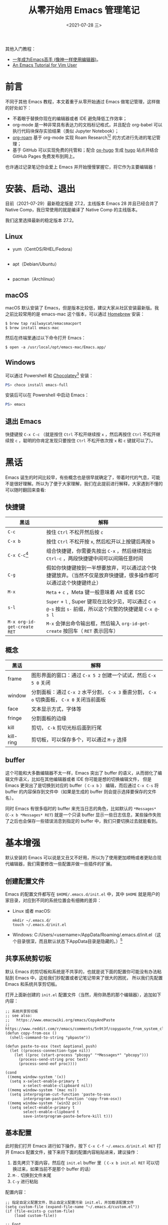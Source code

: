 #+TITLE: 从零开始用 Emacs 管理笔记
#+DATE: <2021-07-28 三>

其他入门教程：
+ [[https://github.com/redguardtoo/mastering-emacs-in-one-year-guide][一年成为Emacs高手 (像神一样使用编辑器)]]。
+ [[https://github.com/w0mTea/An.Emacs.Tutorial.for.Vim.User][An Emacs Tutorial for Vim User]]

* 前言

不同于其他 Emacs 教程，本文着重于从零开始通过 Emacs 做笔记管理，这样做的好处如下：

+ 不着眼于替换你现在的编辑器或者 IDE 避免降低工作效率；
+ org-mode 是一种非常具有表达力的文档标记格式，并且配合 org-babel 可以执行代码块保存实验结果（类似 Jupyter Notebook）；
+ [[https://github.com/org-roam/org-roam][org-roam]] 基于 org-mode 实现 Roam Research[fn:1][fn:2] 的方式进行先进的笔记管理；
+ 基于 GitHub 可以实现免费的托管和；配合 [[https://github.com/kaushalmodi/ox-hugo/][ox-hugo]] 生成 [[https://gohugo.io][hugo]] 站点并结合 GitHub Pages 免费发布到网上。

也许通过记录笔记你会爱上 Emacs 并开始慢慢掌握它，将它作为主要编辑器！
* 安装、启动、退出
目前（2021-07-29）最新稳定版是 27.2，主线版本 Emacs 28 并且已经合并了 Native Comp，我日常使用的就是编译了 Native Comp 的主线版本。

我们这里选择最新的稳定版本 27.2。

** Linux
+ yum（CentOS/RHEL/Fedora）
  #+BEGIN_SRC
  #+END_SRC
+ apt（Debian/Ubuntu）
  #+BEGIN_SRC
  #+END_SRC
+ pacman（Archlinux）
** macOS
macOS 默认安装了 Emacs，但是版本比较低，建议大家从社区安装最新版。我之前比较常用的是 emacs-mac 这个版本，可以通过 [[https://brew.sh/][Homebrew]] 安装：
#+BEGIN_SRC shell
$ brew tap railwaycat/emacsmacport
$ brew install emacs-mac
#+END_SRC
然后在终端里通过以下命令打开 Emacs：
#+BEGIN_SRC
$ open -a /usr/local/opt/emacs-mac/Emacs.app/
#+END_SRC
** Windows
可以通过 Powershell 和 [[https://chocolatey.org/][Chocolatey]][fn:3] 安装：
#+BEGIN_SRC powershell
PS> choco install emacs-full
#+END_SRC
安装后可以在 Powershell 中启动 Emacs：
#+BEGIN_SRC powershell
PS> emacs
#+END_SRC
** 退出 Emacs
快捷键按 ~C-x C-c~ （就是按住 ~Ctrl~ 不松开继续按 ~x~ ，然后再按住 ~Ctrl~ 不松开继续按 ~c~ ，聪明的你肯定发现只要按住 ~Ctrl~ 不松开依次按 ~x~ 和 ~c~ 键就可以了）。
* 黑话
Emacs 诞生的时间比较早，有些概念也是很早就确定了，带着时代的气息，可能不是很好理解。所以为了便于大家理解，我们在此提前进行解释，大家遇到不懂的可以随时翻回来查看:
** 快捷键
| 黑话                        | 解释                                                                                                             |
|-----------------------------+------------------------------------------------------------------------------------------------------------------|
| ~C-c~                       | 按住 ~Ctrl~ 不松开然后按 ~c~                                                                                     |
| ~C-x b~                     | 按住 ~Ctrl~ 不松开按 ~x~, 然后松开以上按键后再按 ~b~                                                             |
| ~C-x C-c~[fn:4]             | 组合快捷键，你需要先按出 ~C-x~ ，然后继续按出 ~Ctrl-c~ ，两段快捷键中间可以间隔任意时间                          |
| ~C-g~                       | 假如你快捷键按到一半想要放弃，可以通过这个快捷键放弃。（当然不仅是放弃快捷键，很多操作都可以通过这个快捷键终止） |
| ~M-x~                       | ~Meta~ + ~c~ ，Meta 键一般意味着 Alt 或者 ESC                                                                    |
| ~s-l~                       | ~Super~ + ~l~ , Super 键现在比较少见，可以通过 ~C-x @-s~ 按出 ~s-~ 前缀，所以这个完整的快捷键是 ~C-x @-s l~      |
| ~M-x org-id-get-create RET~ | ~M-x~ 会弹出命令输出框，然后输入 ~org-id-get-create~ 按回车（ ~RET~ 表示回车）                                   |
** 概念
| 黑话      | 解释                                                                                         |
|-----------+----------------------------------------------------------------------------------------------|
| frame     | 图形界面的窗口：通过 ~C-x 5 2~ 创建一个试试，然后 ~C-x 5 0~ 关闭                             |
| window    | 分割面板：通过 ~C-x 2~ 水平分割， ~C-x 3~ 垂直分割， ~C-x o~ 切换面板， ~C-x 0~ 关闭当前面板 |
| face      | 文本显示方式，字体等                                                                         |
| fringe    | 分割面板的边缘                                                                               |
| kill      | 剪切， ~C-k~ 剪切光标后面到行尾                                                              |
| kill-ring | 剪切板，可以保存多个，可以通过 ~M-y~ 选择                                                    |
** buffer
这个可能和大多数编辑器不太一样，Emacs 突出了 buffer 的语义，从而弱化了编辑文件语义，比如在其他编辑器或者 IDE 你可能是想的切换编辑文件，
但是 Emacs 更突出了是切换到对应的 buffer（ ~C-x b~ ） 编辑，而后通过 ~C-x C-s~ 将 buffer 的内容保存到文件中（如果是生成的 buffer 则会提示选择要保存的文件名）。

同时 Emacs 有很多临时的 buffer 来充当日志的角色，比如默认的 ~*Messages*~ (~C-x b *Messages* RET~) 就是一个只读 buffer 显示一些日志信息，某些操作失败了之后也会保存一些错误消息到指定的 buffer 中，我们只要切换过去就能看到。
* 基本增强
默认安装的 Emacs 可以说是又丑又不好用，所以为了使用更加顺畅或者更贴合现代编辑器，我们需要修改一些配置并做一些插件的扩展。

[[file:images/00-installation.png]]

** 创建配置文件
Emacs 的配置文件都写在 ~$HOME/.emacs.d/init.el~ 中，其中 ~$HOME~ 就是用户的家目录，对应到不同的系统位置会有细微的差异：

+ Linux 或者 macOS:
  #+BEGIN_SRC
  mkdir ~/.emacs.d/
  touch ~/.emacs.d/init.el
  #+END_SRC
+ Windows: C:/Users/<username>/AppData/Roaming/.emacs.d/init.el（这个目录很深，而且默认状态下AppData目录是隐藏的。）[fn:5]
** 共享系统剪切板
默认 Emacs 的剪切板和系统是不共享的，也就是说下面的配置你可能没有办法粘贴到 Emacs 中，这给我们抄配置或者记笔记带来了很大的困扰，
所以我们先配置 Emacs 和系统共享剪切板。

打开上面新创建的 ~init.el~ 配置文件（当然，用你熟悉的那个编辑器），追加如下内容：
#+BEGIN_SRC elisp
;; 系统共享剪切板
;; see also:
;;   https://www.emacswiki.org/emacs/CopyAndPaste
;;   https://www.reddit.com/r/emacs/comments/5n9t3f/copypaste_from_system_clipboard_on_windows/
(defun copy-from-osx ()
  (shell-command-to-string "pbpaste"))

(defun paste-to-osx (text &optional push)
  (let ((process-connection-type nil))
    (let ((proc (start-process "pbcopy" "*Messages*" "pbcopy")))
      (process-send-string proc text)
      (process-send-eof proc))))

(cond
 ((memq window-system '(x))
  (setq x-select-enable-primary t
        x-select-enable-clipboard nil))
 ((memq window-system '(mac ns))
  (setq interprogram-cut-function 'paste-to-osx
        interprogram-paste-function 'copy-from-osx))
 ((memq window-system '(win32 pc))
  (setq select-enable-primary t
        select-enable-clipboard t
        save-interprogram-paste-before-kill t)))
#+END_SRC
** 基本配置
此时我们打开 Emacs 进行如下操作，按下 ~C-x C-f ~/.emacs.d/init.el RET~ 打开 Emacs 配置文件，接下来将下面的配置内容粘贴进来，建议操作：

1. 首先拷贝下面内容，然后在 ~init.el~ buffer 里（ ~C-x b init.el RET~ 可以切换过来，如果当前不是那个 buffer 的话）
2. ~M-.~ 切换到文件末尾
3. ~C-y~ 进行粘贴

配置内容：
#+BEGIN_SRC elisp
;; 指定自定义配置文件，防止自定义配置污染 init.el，并加载该配置文件
(setq custom-file (expand-file-name "~/.emacs.d/custom.el"))
(if (file-exists-p custom-file)
    (load custom-file))

;; Font
;; Download Victor Mono at https://rubjo.github.io/victor-mono/
(set-face-attribute 'default nil
                    :family "Victor Mono" :height 145 :weight 'normal)
;; 中文显示
(set-language-environment "utf-8")
(set-buffer-file-coding-system 'utf-8)
(set-terminal-coding-system 'utf-8)
(set-keyboard-coding-system 'utf-8)
(set-selection-coding-system 'utf-8)
(set-default-coding-systems 'utf-8)
(set-clipboard-coding-system 'utf-8)
(modify-coding-system-alist 'process "*" 'utf-8)
(prefer-coding-system 'utf-8)
(setq-default pathname-coding-system 'utf-8)
(setq
 default-process-coding-system '(utf-8 . utf-8)
 locale-coding-system 'utf-8
 file-name-coding-system 'utf-8
 default-buffer-file-coding-system 'utf-8
 slime-net-coding-system 'utf-8-unix)

(setenv "LC_CTYPE" "UTF-8")
(setenv "LC_ALL" "en_US.UTF-8")
(setenv "LANG" "en_US.UTF-8")                           ; Iterate through CamelCase words

;; 基本设置
(setq-default
 indicate-buffer-boundaries 'left ;; 在窗口边缘上显示一个小箭头指示当前 buffer 的边界
 delete-by-moving-to-trash t                      ;; 删除文件移动到垃圾箱
 window-combination-resize t                      ;; 新窗口平均其他左右窗口
 x-stretch-cursor t                               ;; 将光标拉伸到字形宽度
 kill-whole-line t)  ;; C-k时,同时删除该行

(setq
 fringes-outside-margins t   ;; fringe 放在外面
 echo-keystrokes 0.1         ;; 尽快显示按键序列
 system-time-locale "zh_CN"  ;; 设置系统时间显示格式
 tab-always-indent 'complete ;; Tab 键优先格式化再补全
 font-lock-global-modes '(not shell-mode text-mode) ;; 设置语法高亮.除shell-mode和text-mode之外的模式
 mouse-yank-at-point t       ;; 不在鼠标点击的地方插入剪贴板内容
 kill-ring-max 200           ;; 设置 kill ring 个数
 default-fill-column 60      ;; 把fill-column设为60.让文字更好读
 enable-recursive-minibuffers t  ;; 递归的使用minibuffer
 scroll-margin 3             ;; 在靠近屏幕边沿 3 行时就开始滚动,可很好看到上下文
 scroll-conservatively 10000 ;; 防止页面滚动时跳动
 select-enable-clipboard t   ;; 允许emacs和外部程序进行粘贴
 track-eol t                 ;; 当光标在行尾上下移动的时候,始终保持在行尾
 next-line-add-newlines nil  ;; 按C-n或down时不添加新行
 ;; emacs启动时显示的内容可以通过变量initial-scratch-message来设置
 initial-scratch-message nil
 dired-listing-switches "-vha" ;;  dired 列出文件的参数（man ls）
 show-paren-style 'parenthesis ;; 括号匹配时高亮显示另一边的括号，而不是跳到另一个括号处
 undo-limit 80000000           ;; 提升撤销限制
 auto-save-default t           ;; 打开自动保存
 truncate-string-ellipsis "…"  ;; Unicode ellispis are nicer than "...", and also save /precious/ space
 ;; 当寻找一个同名的文件,改变两个buffer的名字,前面加上目录名
 uniquify-buffer-name-style 'post-forward-angle-brackets)
(menu-bar-mode -1)            ;; 取消菜单栏
(scroll-bar-mode -1)          ;; 取消滚动条（在 Emacs 26 中无效）
(tool-bar-mode -1)            ;; 取消工具栏
(fset 'yes-or-no-p 'y-or-n-p) ;; 按y或space表示yes,n表示no
(global-font-lock-mode t)     ;; 语法高亮
(show-paren-mode t)           ;; 打开括号匹配显示模式
(mouse-avoidance-mode 'animate) ;; 鼠标靠近光标指针时,让鼠标自动让开
(auto-compression-mode 1) ;; 打开压缩文件时自动解压缩
(global-auto-revert-mode 1)       ;; 自动重载更改的文件
(blink-cursor-mode -1)            ;; 指针不要闪
(toggle-truncate-lines t)         ;; 当一行文字太长时,不自动换行
(column-number-mode t)            ;; 在minibuffer上面的状态栏显示文件的行号,列号
(line-number-mode t)              ;;设定显示文件的参数,以版本/人性化的显示,就是ls的参数
(global-linum-mode t)             ;; 显示行号
(require 'saveplace)
(save-place-mode 1)               ;; 记住上次打开文件光标的位置
(global-subword-mode 1)           ;; 拆分连字符：oneWord 会被当作两个单词处理

;; 设置4个空格缩进
(setq-default indent-tabs-mode nil)
(setq tab-width 4) ; or any other preferred value

;; 时间显示设置
(display-time-mode 1)   ;; 启用时间显示设置,在minibuffer上面的那个杠上
(setq display-time-24hr-format t   ;; 时间使用24小时制
      display-time-day-and-date t   ;; 时间显示包括日期和具体时间
      display-time-use-mail-icon t   ;; 时间栏旁边启用邮件设置
      display-time-interval 10   ;; 时间的变化频率
      display-time-format "%A %H:%M")   ;; 显示时间的格式

(unless (string-match-p "^Power N/A" (battery))   ; 笔记本上显示电量
  (display-battery-mode 1))
#+END_SRC

此时我们可以运行当前 buffer 让配置生效： ~M-x eval-buffer RET~ ，然后通过 ~C-x C-s~ 进行保存。
此时效果如下：

[[file:images/01-basic.png]]

对比上面可以看到中间灰色的（modeline）增加显示了时间、电量，并且去掉了菜单栏滚动条等，并且在左边显示了行号。同时我觉得有必要解释下 modeline（底部灰色的横幅）各个部分的值：
+ ~U:**-~ 可以简单的理解为 U 表示编码系统（UTF-8）， ~**~ 表示 buffer 更改（未保存）[fn:6]
+ ~Bot(100,27)~ 表示光标位置 Bot 即 Bottom 的缩写，即 Bottom(row,column) 。
+ ~(Emacs-Lisp, ElDoc)~ 表示当前 buffer 的主模式和次模式（主模式只能有一个，但是次模式可以有多个）。
** 插件包管理
Emacs 安装插件的方式多种多样，一般可以：
+ 简单粗暴：直接拷贝 elisp 文件到指定位置；
+ 内置的 package.el 可以安装 [[https://melpa.org/#/getting-started][MELPA]] 的包。
+ [[https://github.com/dimitri/el-get][el-get]] 可以支持多种源，如 MELPA、EmacsWiki、GitHub 等等
+ [[https://github.com/raxod502/straight.el][straight.el]] 同样支持很多种源，并集成了 el-get 的源，同时还支持版本锁定、集成 ~use-package~ 、指向 fork、本地修改等。

目前我正在使用的就是 ~use-package~ + ~straight.el~ 的方式， ~use-package~ 感觉不是很适合小白，因为很多搜索到的配置在 ~use-package~ 下要做一些改变，所以在这里我也是很纠结要不要用 ~use-package~ 。
但是我相信通过简单的学习，这些应该不会成为障碍，所以这里我们就以 ~use-package~ + ~straight.el~ 作为我们的插件包管理方案。

为了启动整个包管理世界，我们需要先安装包管理，手动的安装：
#+BEGIN_SRC shell
$ cd ~/.emacs.d/
$ git clone git@github.com:jwiegley/use-package.git
$ git clone git@github.com:raxod502/straight.el.git straight/repos/straight.el
#+END_SRC
然后在 ~init.el~ 中追加下面配置内容：
#+BEGIN_SRC elisp
;; use package
(eval-when-compile
  (add-to-list 'load-path "~/.emacs.d/use-package")
  (require 'use-package))

;; straight.el to manage package
(defvar bootstrap-version)
(let ((bootstrap-file
       (expand-file-name "straight/repos/straight.el/bootstrap.el" user-emacs-directory))
      (bootstrap-version 5))
  (unless (file-exists-p bootstrap-file)
    (with-current-buffer
        (url-retrieve-synchronously
         "https://raw.githubusercontent.com/raxod502/straight.el/develop/install.el"
         'silent 'inhibit-cookies)
      (goto-char (point-max))
      (eval-print-last-sexp)))
  (load bootstrap-file nil 'nomessage))
#+END_SRC
然后我们开始执行当前 buffer： ~M-x eval-buffer RET~ ，然后 straight.el 就会开始同步源：
[[file:images/02-package.png]]
** 外观
经过漫长的等待之后，我们终于可以进行下一步了：美化！我们将安装配置以下插件：
+ doom-theme
+ doom-modeline
+ nyan-mode
+ all-the-icons
+ emojify
+ dashboard
+ centaur-tabs
将以下配置追加到 ~init.el~ 中（回忆下上一节的操作方法）：
#+BEGIN_SRC elisp
;;; Appearance
(use-package doom-themes
  :ensure t
  :straight (doom-themes :host github :repo "hlissner/emacs-doom-themes"
                         :files ("*.el" "themes"))
  :init
  ;; Global settings (defaults)
  (setq doom-themes-enable-bold t    ; if nil, bold is universally disabled
        doom-themes-enable-italic t) ; if nil, italics is universally disabled
  ;; Load the theme (doom-one, doom-molokai, etc); keep in mind that each theme
  ;; may have their own settings.
  ;; (load-theme 'doom-nord t)
  (load-theme 'doom-vibrant t)

  ;; Enable flashing mode-line on errors
  (doom-themes-visual-bell-config)

  ;; Enable custom neotree theme
  (doom-themes-neotree-config)  ; all-the-icons fonts must be installed!

  ;; Corrects (and improves) org-mode's native fontification.
  (doom-themes-org-config))

(use-package doom-modeline
  :straight t
  :after nyan-mode
  :custom
  (doom-modeline-mu4e nil)
  (doom-modeline-gnus nil)
  (doom-modeline-buffer-file-name-style 'truncate-all)
  :init
  (doom-modeline-mode 1))

(use-package nyan-mode
  :straight t
  :init
  (nyan-mode 1))

(use-package emojify
  :straight (emojify :host github :repo "iqbalansari/emacs-emojify"
                     :files ("*.el" "data"))
  :hook
  (after-init . global-emojify-mode)
  :init
  (setq emojify-emoji-styles '(unicode github)))

(use-package dashboard
  :straight (dashboard :host github :repo "emacs-dashboard/emacs-dashboard"
                       :files ("*.el" "banners"))
  :custom
  (dashboard-center-content 1)
  (dashboard-set-heading-icons t)
  (dashboard-set-file-icons t)
  (dashboard-startup-banner "~/.emacs.d/logo.png")
  (dashboard-items '((projects . 5)
                     (recents . 5)
                     (agenda . 5)
                     (registers . 5)))
  :init
  (dashboard-setup-startup-hook)
  (setq initial-buffer-choice (lambda () (get-buffer "*dashboard*"))))

(use-package all-the-icons :straight t)

(use-package centaur-tabs
  :straight t
  :demand
  :config
  (centaur-tabs-mode t)
  :custom
  (centaur-tabs-set-icons t)
  (centaur-tabs-style "wave")
  :bind
  ("C-c t p" . centaur-tabs-backward)
  ("C-c t n" . centaur-tabs-forward))
#+END_SRC
又是一次漫长的等待！

[[file:images/03-install-pretty.png]]

好了，现在我们还需要安装一下 ~all-the-icons~ 的字体： ~M-x all-the-icons-install-fonts RET~ 。现在再看我们的 Emacs：

[[file:images/04-pretty.png]]

是不是漂亮多了（特意放大了窗体）！
** 操作
在上面的配置过程中你可能已经感觉了 ~M-x~ 、 buffer 切换、文件打开等不太好用，其实社区已经有成熟的补全框架，可以对类似的场景进行补全，
我们将通过一下插件增强操作性：
+ ivy + counsel + swiper
+ goto-line-preview 预览要跳转的行
+ which-key 忘记下面该按哪个键的时候可以对你进行提醒

将以下内容追加到 ~init.el~ （回忆下「基本配置」一节里的操作）：
#+BEGIN_SRC elisp
(use-package counsel
  :straight t
  :custom
  (counsel-find-file-at-point t)
  :init
  (counsel-mode +1)
  :bind
  ("C-x b" . counsel-switch-buffer)
  ("C-c a p" . counsel-ag)
  ("M-y" . counsel-yank-pop)
  ("M-x" . counsel-M-x)
  ("C-x C-f" . counsel-find-file)
  ("<f1> f" . counsel-describe-function)
  ("<f1> v" . counsel-describe-variable)
  ("<f1> o" . counsel-describe-symbol)
  ("<f1> l" . counsel-find-library)
  ("<f2> i" . counsel-info-lookup-symbol)
  ("<f2> u" . counsel-unicode-char)
  ("C-c g" . counsel-git)
  ;; ("C-c j" . counsel-git-grep)
  ("C-c k" . counsel-ag)
  ("C-x l" . counsel-locate)
  ("C-S-o" . counsel-rhythmbox)
  (:map minibuffer-local-map
        (("C-r" . counsel-minibuffer-history))))

(use-package ivy
  :straight t
  :init
  (ivy-mode 1)
  :custom
  (ivy-use-virtual-buffers t)
  (enable-recursive-minibuffers t)
  (ivy-wrap t)
  :bind
  ("\C-s" . swiper)
  ("\C-r" . swiper-backward)
  ("C-c C-r" . ivy-resume)
  ("<f6>" . ivy-resume))

(use-package ivy-posframe
  :straight t
  :custom
  (ivy-posframe-display-functions-alist '((t . ivy-posframe-display)))
  :init
  (ivy-posframe-mode 1))

(use-package ivy-rich
  :straight t
  :after (ivy)
  :init
  (setcdr (assq t ivy-format-functions-alist) #'ivy-format-function-line)
  (ivy-rich-mode +1)
  (ivy-rich-project-root-cache-mode +1))

(use-package all-the-icons-ivy-rich
  :straight t
  :after (ivy-rich)
  :init (all-the-icons-ivy-rich-mode 1))

(use-package goto-line-preview :straight t
  :bind (("M-g g" . goto-line-preview)))

(use-package which-key
  :straight t
  :hook
  (lsp-mode . lsp-enable-which-key-integration)
  :custom
  (which-key-show-early-on-C-h t)
  :init
  (which-key-mode))
#+END_SRC
看下现在的操作：

[[http://g.recordit.co/08QtGtwill.gif]]
* 改变操作习惯
现在我们已经有了一套非常先进的编辑器，但是继续使用之前还有一些基本的操作需要我们掌握（前面已经有一些尝试），这部分没有特别好的办法，只能建议大家多练习几遍形成肌肉记忆。
** 移动
| 操作        | 快捷键                                                 |
|-------------+--------------------------------------------------------|
| 按字符移动  | ⬇ ~C-n~ ⬆ ~C-p~ ⬅ ~C-b~ ➡ ~C-f~                |
| 行首尾      | ahead： ~C-a~ end： ~C-e~                              |
| buffer 头尾 | ~M-,~ （就是 M-< 不按 shift）， ~M-.~ (M-> 不按 shift) |
| 向上/向下   | ~C-v~ ~M-v~                                            |
** 选择和复制粘贴
~C-SPC~ (SPC 即空格)开始选择，然后通过上面快捷键移动。
+ ~M-w~ 将选择内容放入 ~king-ring~ 但不删除选择区域
+ ~C-w~ 删除选择区域并将内容放入 ~king-ring~
+ ~M-y~ 从 ~king-ring~ 中选择粘贴
+ ~C-y~ 将放入 ~king-ring~ 的最后一条进行粘贴
* 准备记录笔记
我们接下来准备通过 hugo 发布站点，所以现在先让我们通过 hugo 创建一个站点：

1. [[https://gohugo.io/getting-started/installing/][安装 Hugo]]
2. 创建一个 hugo 站点
	#+BEGIN_SRC shell
	$ hugo new site ~/notes/
	#+END_SRC
3. 创建相关目录
	#+BEGIN_SRC shell
	$ mkdir -p ~/notes/content-org
	#+END_SRC

我们需要用到以下插件：

+ org-mode
+ org-roam
+ org-superstar

让我们将以下配置追加到 ~init.el~ 中：
#+BEGIN_SRC elisp
(setq-local my/dump-brain-root "~/notes/")
(use-package org
  :straight (:type git :host github :repo "bzg/org-mode")
  :after ein
  :bind
  ("C-c c" . org-capture)
  ("C-c a o" . org-agenda)
  ("C-c C-." . org-mark-ring-goto)
  :custom
  (org-startup-indented t)
  (org-hide-leading-stars t)
  (org-odd-level-only nil)
  (org-insert-heading-respect-content nil)
  (org-M-RET-may-split-line '((item) (default . t)))
  (org-special-ctrl-a/e t)
  (org-return-follows-link nil)
  (org-use-speed-commands t)
  (org-startup-align-all-tables nil)
  (org-log-into-drawer nil)
  (org-tags-column 1)
  (org-ellipsis " \u25bc" )
  (org-speed-commands-user nil)
  (org-blank-before-new-entry '((heading . nil) (plain-list-item . nil)))
  (org-completion-use-ido t)
  (org-indent-mode t)
  (org-startup-truncated nil)
  :custom-face
  (org-headline-done ((nil (:strike-through t))))
  :init
  (require 'org-id)
  (defun my/org-id-update-id-locations-current-dir()
    "Update id locations from current dir."
    (interactive)
    (org-id-update-id-locations (directory-files "." t "\.org\$" t)))
  (org-babel-do-load-languages
   'org-babel-load-languages
   '((ein . t)
     (dot . t))))

(use-package org-roam
  :after org
  :straight t
  :config
  (org-roam-setup)
  ;; If using org-roam-protocol
  (require 'org-roam-protocol)
  :bind
  ("C-c n l" . org-roam-buffer-toggle)
  ("C-c n f" . org-roam-node-find)
  ("C-c n g" . org-roam-graph)
  ("C-c n i" . org-roam-node-insert)
  ("C-c n c" . org-roam-capture)
  ;; Dailies
  ("C-c n j" . org-roam-dailies-capture-today)
  :custom
  (org-roam-v2-ack t)
  (org-roam-directory (string-join (cons my/dump-brain-root '("content-org")) "/"))
  (org-roam-capture-templates `(("d" "default" plain "%?"
                                 :unnarrowed t
                                 :if-new (file+head "%<%Y%m%d%H%M%S>-${slug}.org"
                                                    "#+TITLE: ${title}
#+AUTHOR: Gray King
#+DATE: %U
#+HUGO_BASE_DIR: ../
#+HUGO_SECTION: notes
")))))

(use-package org-superstar
  :straight t
  :hook
  (org-mode . (lambda () (org-superstar-mode 1))))
#+END_SRC
然后通过 ~M-x eval-buffer RET~ 使其生效（现在输出这个命令是不是愉快多了？）！
* 开始记录笔记
漫长的等待之后我们终于可以开始记录了。

好吧，真正的开始之前你可能还需要学习以下 Org-mode 的语法，这里不做深入展开建议参考以下文章，或者随时询问搜索引擎（如 Org-mode 如何插入链接等）：
+ [[https://www.zmonster.me/2015/07/12/org-mode-introduction.html][Org-mode的语法解读]]

现在让我们敲下 ~C-c n f~ ，是不是能看到一个弹出层让我们输入 ~Node:~ ，现在没有任何节点，让我们输入 ~Notes~ 作为我们的根节点（当然你可以选择别的主题）。
接下来我们可以按下 ~C-c C-c~ 完成（或者 ~C-c C-k~ 中止）。

好了，现在我们有了第一篇，我们想添加第二篇，直接在这篇笔记中的任意位置按下 ~C-c n i~ 继续我们的创作，输入标题： ~技术~ ，然后按下 ~C-c C-c~ 。

现在我们就能在 ~Notes~ 这个 buffer 下看到一个指向 ~技术~ 的链接，那么如何跳转过去呢？光标移动到上面按下 ~C-c C-o~ 即可！那么返回呢？
按下 ~C-c C-.~ ！其实 org-roam 提供了 Backlinks 机制，但是我很少使用，这里不做进一步的展开讨论。

org-roam 刚刚发布了 v2（我们现在用的也是 v2），支持基于 headline 创建节点，我们可以通过 Org-mode 语法创建一个 headline（以 ~*~ 开头），
然后光标移动上去执行 ~M-x org-id-get-create~ ，这时候（或许等一会）你再次通过 ~C-c n f~ 就能看到一个指向该 Headline 的节点。

只有亲自试一下你才能感受到 org-roam 的强大！

[[http://g.recordit.co/cYKhCjkqQN.gif]]

* 进阶
** 收集笔记：org-protocol
** 托管笔记：magit
** 导出 Hugo 站点
** 发布 GitHub Pages
** GitHub workflow
* 接下来？
遇到不会的 ~C-h~ 是你的好帮手（which-key 会帮你弹出所有帮助主题），常用的有：

 + ~C-h f~ 函数（major mode 和 minor mode 也是一个函数）
 + ~C-h v~ 变量
 + ~C-h b~ 按键绑定
然后就去问搜索引擎、社区、身边的人、提 Issue 等，掌握 Emacs 无他，但手熟尔!
* Footnotes


[fn:7] https://linux.cn/article-9917-1.html
[fn:6] 其实这里要复杂的多，具体的可以参见文档 [[https://www.gnu.org/software/emacs/manual/html_node/emacs/Mode-Line.html][Mode Line]]
[fn:5] https://www.jianshu.com/p/186a3409e878
[fn:4] 这是退出 Emacs 的快捷键，非常有用，相信我
[fn:3] [[https://zhuanlan.zhihu.com/p/111673670][在 Windows 上安装 GNU Emacs]]
[fn:2] [[https://fortelabs.co/blog/how-to-take-smart-notes/][How To Take Smart Notes: 10 Principles to Revolutionize Your Note-Taking and Writing]]
[fn:1] [[https://www.nateliason.com/blog/roam][https://www.nateliason.com/blog/roam]]
